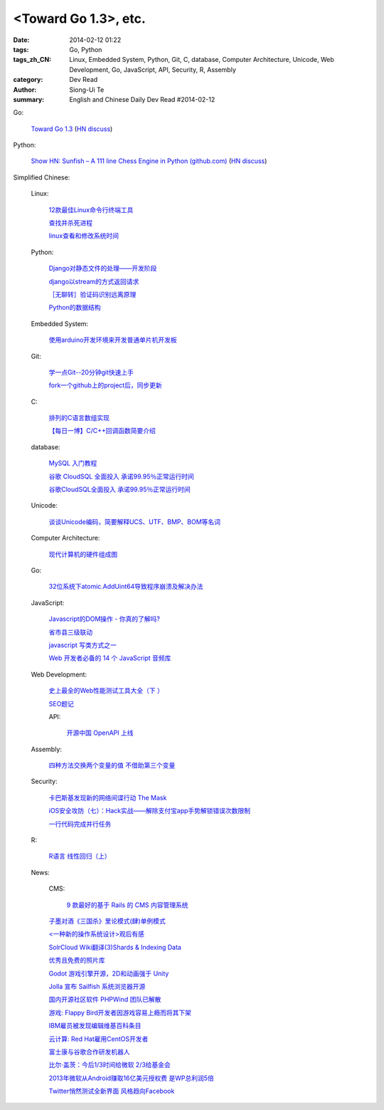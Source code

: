<Toward Go 1.3>, etc.
##############################################################################################################

:date: 2014-02-12 01:22
:tags: Go, Python
:tags_zh_CN: Linux, Embedded System, Python, Git, C, database, Computer Architecture, Unicode, Web Development, Go, JavaScript, API, Security, R, Assembly
:category: Dev Read
:author: Siong-Ui Te
:summary: English and Chinese Daily Dev Read #2014-02-12


Go:

  `Toward Go 1.3 <http://talks.golang.org/2014/go1.3.slide#1>`_
  (`HN discuss <https://news.ycombinator.com/item?id=7218349>`__)

Python:

  `Show HN: Sunfish – A 111 line Chess Engine in Python (github.com) <https://github.com/thomasahle/sunfish/>`_
  (`HN discuss <https://news.ycombinator.com/item?id=7218552>`__)



Simplified Chinese:

  Linux:

    `12款最佳Linux命令行终端工具 <http://www.aqee.net/best-terminal-alternatives-for-linux-systems/>`_

    `查找并杀死进程 <http://my.oschina.net/u/1449566/blog/198887>`_

    `linux查看和修改系统时间 <http://my.oschina.net/u/1032854/blog/198902>`_

  Python:

    `Django对静态文件的处理——开发阶段 <http://my.oschina.net/u/993130/blog/198769>`_

    `django以stream的方式返回请求 <http://my.oschina.net/u/197384/blog/198890>`_

    `［无聊转］验证码识别远离原理 <http://my.oschina.net/nishenvip/blog/198950>`_

    `Python的数据结构 <http://my.oschina.net/coderinfo/blog/198965>`_

  Embedded System:

    `使用arduino开发环境来开发普通单片机开发板 <http://my.oschina.net/okimbin/blog/198764>`_

  Git:

    `学一点Git--20分钟git快速上手 <http://my.oschina.net/qjx1208/blog/198869>`_

    `fork一个github上的project后，同步更新 <http://my.oschina.net/chbing/blog/198871>`_

  C:

    `排列的C语言数组实现 <http://my.oschina.net/rst/blog/198875>`_

    `【每日一博】C/C++回调函数简要介绍 <http://my.oschina.net/jungleliu0923/blog/198151>`_

  database:

    `MySQL 入门教程 <http://my.oschina.net/u/1432675/blog/198874>`_

    `谷歌 CloudSQL 全面投入 承诺99.95％正常运行时间 <http://www.oschina.net/news/48759/cloudsql-online>`_

    `谷歌CloudSQL全面投入 承诺99.95％正常运行时间 <http://blog.jobbole.com/59074/>`_

  Unicode:

    `谈谈Unicode编码，简要解释UCS、UTF、BMP、BOM等名词 <http://my.oschina.net/Jsiwa/blog/198881>`_

  Computer Architecture:

    `现代计算机的硬件组成图 <http://my.oschina.net/fhd/blog/198882>`_

  Go:

    `32位系统下atomic.AddUint64导致程序崩溃及解决办法 <http://my.oschina.net/u/115763/blog/198912>`_

  JavaScript:

    `Javascript的DOM操作 - 你真的了解吗? <http://my.oschina.net/blogshi/blog/198910>`_

    `省市县三级联动 <http://my.oschina.net/wbo0801/blog/198911>`_

    `javascript 写类方式之一 <http://my.oschina.net/guozqiu/blog/198921>`_

    `Web 开发者必备的 14 个 JavaScript 音频库 <http://www.oschina.net/translate/14-essential-javascript-audio-libraries-for-web-developers>`_

  Web Development:

    `史上最全的Web性能测试工具大全（下 ） <http://my.oschina.net/u/918621/blog/198920>`_

    `SEO题记 <http://my.oschina.net/ankh2008/blog/198938>`_

    API:

      `开源中国 OpenAPI 上线 <http://www.oschina.net/news/48768/oschina-openapi>`_

  Assembly:

    `四种方法交换两个变量的值 不借助第三个变量  <http://my.oschina.net/cuilili/blog/198944>`_

  Security:

    `卡巴斯基发现新的网络间谍行动 The Mask <http://www.oschina.net/news/48761/the-mask>`_

    `iOS安全攻防（七）：Hack实战——解除支付宝app手势解锁错误次数限制 <http://blog.jobbole.com/58818/>`_

    `一行代码完成并行任务 <http://blog.jobbole.com/58700/>`_

  R:

    `R语言 线性回归（上） <http://my.oschina.net/u/1047640/blog/198956>`_

  News:

    CMS:

      `9 款最好的基于 Rails 的 CMS 内容管理系统 <http://www.oschina.net/news/48760/best-ruby-on-rails-content-management-systems-cms>`_

    `子墨对酒《三国杀》里论模式(肆)单例模式 <http://my.oschina.net/u/874727/blog/198760>`_

    `<一种新的操作系统设计>观后有感 <http://my.oschina.net/kialun/blog/198767>`_

    `SolrCloud Wiki翻译(3)Shards & Indexing Data <http://my.oschina.net/zengjie/blog/198865>`_

    `优秀且免费的照片库 <http://my.oschina.net/u/201125/blog/198864>`_

    `Godot 游戏引擎开源，2D和动画强于 Unity <http://www.oschina.net/p/godot>`_

    `Jolla 宣布 Sailfish 系统浏览器开源 <http://www.oschina.net/news/48744/sailfish-opensource>`_

    `国内开源社区软件 PHPWind 团队已解散 <http://www.oschina.net/news/48743/phpwind-dismiss>`_

    `游戏: Flappy Bird开发者因游戏容易上瘾而将其下架 <http://www.solidot.org/story?sid=38303>`_

    `IBM雇员被发现编辑维基百科条目 <http://www.solidot.org/story?sid=38302>`_

    `云计算: Red Hat雇用CentOS开发者 <http://www.solidot.org/story?sid=38301>`_

    `富士康与谷歌合作研发机器人 <http://www.solidot.org/story?sid=38299>`_

    `比尔·盖茨：今后1/3时间给微软 2/3给基金会 <http://blog.jobbole.com/59081/>`_

    `2013年微软从Android赚取16亿美元授权费 是WP总利润5倍 <http://blog.jobbole.com/59076/>`_

    `Twitter悄然测试全新界面 风格趋向Facebook <http://blog.jobbole.com/59070/>`_

